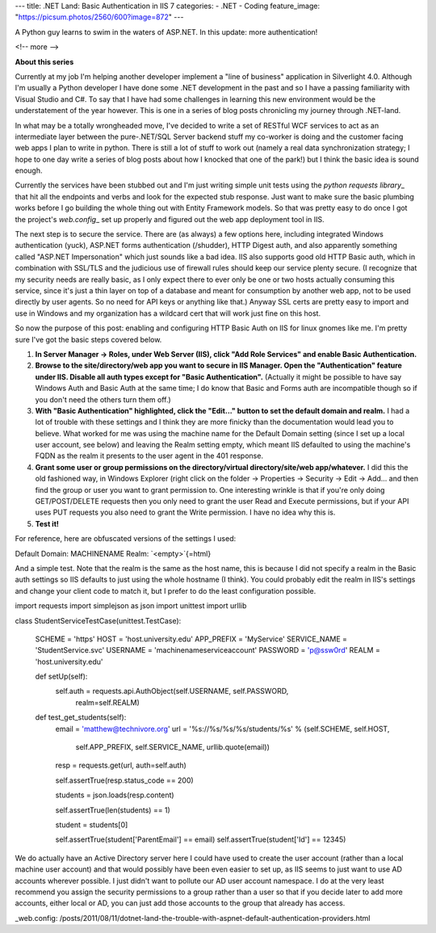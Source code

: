 ---
title: .NET Land: Basic Authentication in IIS 7
categories:
- .NET
- Coding
feature_image: "https://picsum.photos/2560/600?image=872"
---

A Python guy learns to swim in the waters of ASP.NET. In this update:
more authentication!

<!-- more -->

**About this series**

Currently at my job I'm helping another developer implement a "line of
business" application in Silverlight 4.0. Although I'm usually a Python
developer I have done some .NET development in the past and so I have a
passing familiarity with Visual Studio and C#. To say that I have had
some challenges in learning this new environment would be the
understatement of the year however. This is one in a series of blog
posts chronicling my journey through .NET-land.

In what may be a totally wrongheaded move, I've decided to write a set
of RESTful WCF services to act as an intermediate layer between the
pure-.NET/SQL Server backend stuff my co-worker is doing and the
customer facing web apps I plan to write in python. There is still a lot
of stuff to work out (namely a real data synchronization strategy; I
hope to one day write a series of blog posts about how I knocked that
one of the park!) but I think the basic idea is sound enough.

Currently the services have been stubbed out and I'm just writing simple
unit tests using the `python requests library`\_ that hit all the
endpoints and verbs and look for the expected stub response. Just want
to make sure the basic plumbing works before I go building the whole
thing out with Entity Framework models. So that was pretty easy to do
once I got the project's `web.config`\_ set up properly and figured out
the web app deployment tool in IIS.

The next step is to secure the service. There are (as always) a few
options here, including integrated Windows authentication (yuck),
ASP.NET forms authentication (/shudder), HTTP Digest auth, and also
apparently something called "ASP.NET Impersonation" which just sounds
like a bad idea. IIS also supports good old HTTP Basic auth, which in
combination with SSL/TLS and the judicious use of firewall rules should
keep our service plenty secure. (I recognize that my security needs are
really basic, as I only expect there to ever only be one or two hosts
actually consuming this service, since it's just a thin layer on top of
a database and meant for consumption by another web app, not to be used
directly by user agents. So no need for API keys or anything like that.)
Anyway SSL certs are pretty easy to import and use in Windows and my
organization has a wildcard cert that will work just fine on this host.

So now the purpose of this post: enabling and configuring HTTP Basic
Auth on IIS for linux gnomes like me. I'm pretty sure I've got the basic
steps covered below.

1.  **In Server Manager -\> Roles, under Web Server (IIS), click "Add
    Role Services" and enable Basic Authentication.**
2.  **Browse to the site/directory/web app you want to secure in IIS
    Manager. Open the "Authentication" feature under IIS. Disable all
    auth types except for "Basic Authentication".** (Actually it might
    be possible to have say Windows Auth and Basic Auth at the same
    time; I do know that Basic and Forms auth are incompatible though so
    if you don't need the others turn them off.)
3.  **With "Basic Authentication" highlighted, click the "Edit..."
    button to set the default domain and realm.** I had a lot of trouble
    with these settings and I think they are more finicky than the
    documentation would lead you to believe. What worked for me was
    using the machine name for the Default Domain setting (since I set
    up a local user account, see below) and leaving the Realm setting
    empty, which meant IIS defaulted to using the machine's FQDN as the
    realm it presents to the user agent in the 401 response.
4.  **Grant some user or group permissions on the directory/virtual
    directory/site/web app/whatever.** I did this the old fashioned way,
    in Windows Explorer (right click on the folder -\> Properties -\>
    Security -\> Edit -\> Add... and then find the group or user you
    want to grant permission to. One interesting wrinkle is that if
    you're only doing GET/POST/DELETE requests then you only need to
    grant the user Read and Execute permissions, but if your API uses
    PUT requests you also need to grant the Write permission. I have no
    idea why this is.
5.  **Test it!**

For reference, here are obfuscated versions of the settings I used::

Default Domain: MACHINENAME Realm: `<empty>`{=html}

And a simple test. Note that the realm is the same as the host name,
this is because I did not specify a realm in the Basic auth settings so
IIS defaults to just using the whole hostname (I think). You could
probably edit the realm in IIS's settings and change your client code to
match it, but I prefer to do the least configuration possible.

.. sourcecode:: python

import requests import simplejson as json import unittest import urllib

class StudentServiceTestCase(unittest.TestCase):

       SCHEME = 'https'
       HOST = 'host.university.edu'
       APP_PREFIX = 'MyService'
       SERVICE_NAME = 'StudentService.svc'
       USERNAME = 'machinename\serviceaccount'
       PASSWORD = 'p@ssw0rd'
       REALM = 'host.university.edu'

       def setUp(self):
           self.auth = requests.api.AuthObject(self.USERNAME, self.PASSWORD,
             realm=self.REALM)
       
       def test_get_students(self):
           email = 'matthew@technivore.org'
           url = '%s://%s/%s/%s/students/%s' % (self.SCHEME, self.HOST,
             self.APP_PREFIX, self.SERVICE_NAME, urllib.quote(email))

           resp = requests.get(url, auth=self.auth)
           
           self.assertTrue(resp.status_code == 200)
           
           students = json.loads(resp.content)

           self.assertTrue(len(students) == 1)

           student = students[0]

           self.assertTrue(student['ParentEmail'] == email)
           self.assertTrue(student['Id'] == 12345)

We do actually have an Active Directory server here I could have used to
create the user account (rather than a local machine user account) and
that would possibly have been even easier to set up, as IIS seems to
just want to use AD accounts wherever possible. I just didn't want to
pollute our AD user account namespace. I do at the very least recommend
you assign the security permissions to a group rather than a user so
that if you decide later to add more accounts, either local or AD, you
can just add those accounts to the group that already has access.

.. \_python requests library: http://python-requests.org/ ..
\_web.config:
/posts/2011/08/11/dotnet-land-the-trouble-with-aspnet-default-authentication-providers.html
